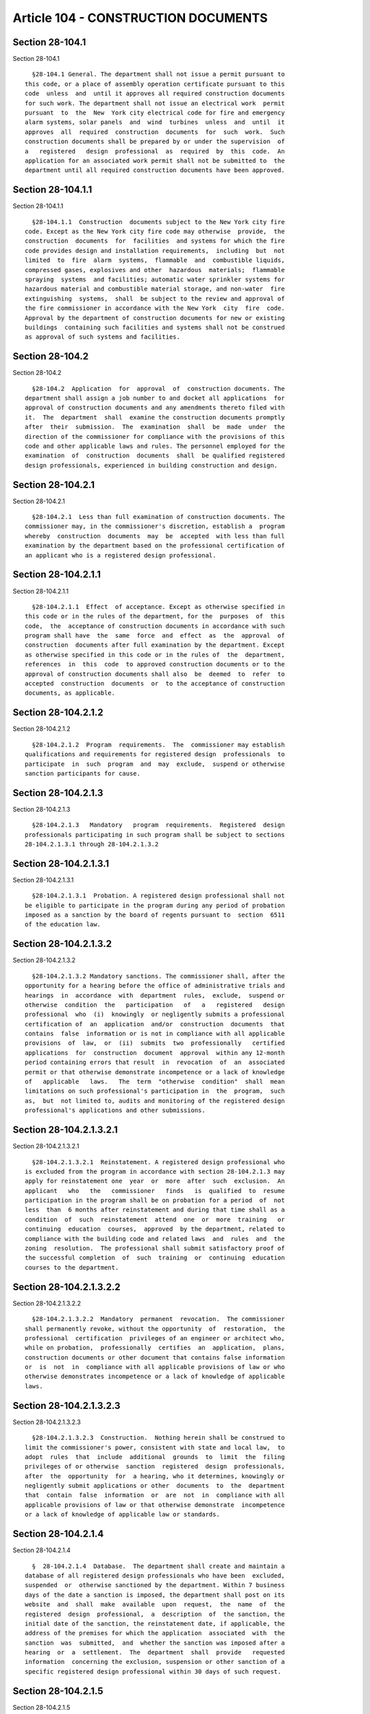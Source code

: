 Article 104 - CONSTRUCTION DOCUMENTS
====================================

Section 28-104.1
----------------

Section 28-104.1 ::    
        
     
        §28-104.1 General. The department shall not issue a permit pursuant to
      this code, or a place of assembly operation certificate pursuant to this
      code  unless  and  until it approves all required construction documents
      for such work. The department shall not issue an electrical work  permit
      pursuant  to  the  New  York city electrical code for fire and emergency
      alarm systems, solar panels  and  wind  turbines  unless  and  until  it
      approves  all  required  construction  documents  for  such  work.  Such
      construction documents shall be prepared by or under the supervision  of
      a   registered   design  professional  as  required  by  this  code.  An
      application for an associated work permit shall not be submitted to  the
      department until all required construction documents have been approved.
    
    
    
    
    
    
    

Section 28-104.1.1
------------------

Section 28-104.1.1 ::    
        
     
        §28-104.1.1  Construction  documents subject to the New York city fire
      code. Except as the New York city fire code may otherwise  provide,  the
      construction  documents  for  facilities  and systems for which the fire
      code provides design and installation requirements,  including  but  not
      limited  to  fire  alarm  systems,  flammable  and  combustible liquids,
      compressed gases, explosives and other  hazardous  materials;  flammable
      spraying  systems  and facilities; automatic water sprinkler systems for
      hazardous material and combustible material storage, and non-water  fire
      extinguishing  systems,  shall  be subject to the review and approval of
      the fire commissioner in accordance with the New York  city  fire  code.
      Approval by the department of construction documents for new or existing
      buildings  containing such facilities and systems shall not be construed
      as approval of such systems and facilities.
    
    
    
    
    
    
    

Section 28-104.2
----------------

Section 28-104.2 ::    
        
     
        §28-104.2  Application  for  approval  of  construction documents. The
      department shall assign a job number to and docket all applications  for
      approval of construction documents and any amendments thereto filed with
      it.  The  department  shall  examine the construction documents promptly
      after  their  submission.  The  examination  shall  be  made  under  the
      direction of the commissioner for compliance with the provisions of this
      code and other applicable laws and rules. The personnel employed for the
      examination  of  construction  documents  shall  be qualified registered
      design professionals, experienced in building construction and design.
    
    
    
    
    
    
    

Section 28-104.2.1
------------------

Section 28-104.2.1 ::    
        
     
        §28-104.2.1  Less than full examination of construction documents. The
      commissioner may, in the commissioner's discretion, establish a  program
      whereby  construction  documents  may  be  accepted  with less than full
      examination by the department based on the professional certification of
      an applicant who is a registered design professional.
    
    
    
    
    
    
    

Section 28-104.2.1.1
--------------------

Section 28-104.2.1.1 ::    
        
     
        §28-104.2.1.1  Effect  of acceptance. Except as otherwise specified in
      this code or in the rules of the department, for the  purposes  of  this
      code,  the  acceptance of construction documents in accordance with such
      program shall have  the  same  force  and  effect  as  the  approval  of
      construction  documents after full examination by the department. Except
      as otherwise specified in this code or in the rules of  the  department,
      references  in  this  code  to approved construction documents or to the
      approval of construction documents shall also  be  deemed  to  refer  to
      accepted  construction  documents  or  to the acceptance of construction
      documents, as applicable.
    
    
    
    
    
    
    

Section 28-104.2.1.2
--------------------

Section 28-104.2.1.2 ::    
        
     
        §28-104.2.1.2  Program  requirements.  The  commissioner may establish
      qualifications and requirements for registered design  professionals  to
      participate  in  such  program  and  may  exclude,  suspend or otherwise
      sanction participants for cause.
    
    
    
    
    
    
    

Section 28-104.2.1.3
--------------------

Section 28-104.2.1.3 ::    
        
     
        §28-104.2.1.3   Mandatory   program  requirements.  Registered  design
      professionals participating in such program shall be subject to sections
      28-104.2.1.3.1 through 28-104.2.1.3.2
    
    
    
    
    
    
    

Section 28-104.2.1.3.1
----------------------

Section 28-104.2.1.3.1 ::    
        
     
        §28-104.2.1.3.1  Probation. A registered design professional shall not
      be eligible to participate in the program during any period of probation
      imposed as a sanction by the board of regents pursuant to  section  6511
      of the education law.
    
    
    
    
    
    
    

Section 28-104.2.1.3.2
----------------------

Section 28-104.2.1.3.2 ::    
        
     
        §28-104.2.1.3.2 Mandatory sanctions. The commissioner shall, after the
      opportunity for a hearing before the office of administrative trials and
      hearings  in  accordance  with  department  rules,  exclude,  suspend or
      otherwise  condition  the   participation   of   a   registered   design
      professional  who  (i)  knowingly  or negligently submits a professional
      certification of  an  application  and/or  construction  documents  that
      contains  false  information or is not in compliance with all applicable
      provisions  of  law,  or  (ii)  submits  two  professionally   certified
      applications  for  construction  document  approval  within any 12-month
      period containing errors that result  in  revocation  of  an  associated
      permit or that otherwise demonstrate incompetence or a lack of knowledge
      of   applicable   laws.   The  term  "otherwise  condition"  shall  mean
      limitations on such professional's participation in  the  program,  such
      as,  but  not limited to, audits and monitoring of the registered design
      professional's applications and other submissions.
    
    
    
    
    
    
    

Section 28-104.2.1.3.2.1
------------------------

Section 28-104.2.1.3.2.1 ::    
        
     
        §28-104.2.1.3.2.1  Reinstatement. A registered design professional who
      is excluded from the program in accordance with section 28-104.2.1.3 may
      apply for reinstatement one  year  or  more  after  such  exclusion.  An
      applicant   who   the   commissioner   finds   is  qualified  to  resume
      participation in the program shall be on probation for a period  of  not
      less  than  6 months after reinstatement and during that time shall as a
      condition  of  such  reinstatement  attend  one  or  more  training   or
      continuing  education  courses,  approved  by the department, related to
      compliance with the building code and related laws  and  rules  and  the
      zoning  resolution.  The professional shall submit satisfactory proof of
      the successful completion  of  such  training  or  continuing  education
      courses to the department.
    
    
    
    
    
    
    

Section 28-104.2.1.3.2.2
------------------------

Section 28-104.2.1.3.2.2 ::    
        
     
        §28-104.2.1.3.2.2  Mandatory  permanent  revocation.  The commissioner
      shall permanently revoke, without the opportunity  of  restoration,  the
      professional  certification  privileges of an engineer or architect who,
      while on probation,  professionally  certifies  an  application,  plans,
      construction documents or other document that contains false information
      or  is  not  in  compliance with all applicable provisions of law or who
      otherwise demonstrates incompetence or a lack of knowledge of applicable
      laws.
    
    
    
    
    
    
    

Section 28-104.2.1.3.2.3
------------------------

Section 28-104.2.1.3.2.3 ::    
        
     
        §28-104.2.1.3.2.3  Construction.  Nothing herein shall be construed to
      limit the commissioner's power, consistent with state and local law,  to
      adopt  rules  that  include  additional  grounds  to  limit  the  filing
      privileges of or otherwise  sanction  registered  design  professionals,
      after  the  opportunity  for  a hearing, who it determines, knowingly or
      negligently submit applications or other  documents  to  the  department
      that  contain  false  information  or  are  not  in  compliance with all
      applicable provisions of law or that otherwise demonstrate  incompetence
      or a lack of knowledge of applicable law or standards.
    
    
    
    
    
    
    

Section 28-104.2.1.4
--------------------

Section 28-104.2.1.4 ::    
        
     
        §  28-104.2.1.4  Database.  The department shall create and maintain a
      database of all registered design professionals who have been  excluded,
      suspended  or  otherwise sanctioned by the department. Within 7 business
      days of the date a sanction is imposed, the department shall post on its
      website  and  shall  make  available  upon  request,  the  name  of  the
      registered  design  professional,  a  description  of  the sanction, the
      initial date of the sanction, the reinstatement date, if applicable, the
      address of the premises for which the application  associated  with  the
      sanction  was  submitted,  and  whether the sanction was imposed after a
      hearing  or  a  settlement.  The  department  shall  provide   requested
      information  concerning the exclusion, suspension or other sanction of a
      specific registered design professional within 30 days of such request.
    
    
    
    
    
    
    

Section 28-104.2.1.5
--------------------

Section 28-104.2.1.5 ::    
        
     
        §28-104.2.1.5  Applicant  requirement.  The  program  shall  include a
      condition that the applicant remain with the job until it is  signed-off
      by  the  department  and  that  if  the applicant withdraws from the job
      before the  issuance  of  a  letter  of  completion  or  certificate  of
      occupancy,  as  applicable, all work shall stop and no permit, letter of
      completion or certificate of occupancy shall be issued until a successor
      registered design professional  is  designated  as  applicant  and  such
      person  submits  (i)  a professional certification indicating his or her
      concurrence  with  the  construction  documents  as  accepted   by   the
      department  or  (ii) new construction documents are approved or accepted
      by the department.
    
    
    
    
    
    
    

Section 28-104.2.1.6
--------------------

Section 28-104.2.1.6 ::    
        
     
        §28-104.2.1.6  Notice  to  the  state  department  of  education.  The
      department shall provide written notice to the New York state department
      of education of any professional engineer or  registered  architect  who
      was  the  subject of any disciplinary proceeding where there has been an
      adverse determination  or  sanction  by  the  department  including  any
      settlement  agreement  that is reached between the parties that resulted
      in a sanction of privileges being imposed by the department. Such notice
      shall be sent within ten business days after a determination is made  in
      any   such  disciplinary  proceeding  or  after  a  settlement  of  such
      proceeding has been reached, and shall include the  name,  and  business
      firm  name  and  address  of  such  professional  engineer or registered
      architect, as well as any  supporting  documentation  for  the  sanction
      imposed.  The  department  shall  also  provide such notice to the state
      department of education  of  any  professional  engineer  or  registered
      architect that has been the subject of any disciplinary proceeding where
      there  has  been  an adverse determination or sanction by the department
      within the five calendar years immediately preceding the effective  date
      of this section.
    
    
    
    
    
    
    

Section 28-104.2.10
-------------------

Section 28-104.2.10 ::    
        
     
        §28-104.2.10  Revocation  of approval. The commissioner may, on notice
      to the applicant, revoke the  approval  of  construction  documents  for
      failure  to  comply with the provisions of this code or other applicable
      laws or rules; or whenever there has been any  false  statement  or  any
      misrepresentation  as to a material fact in the submittal documents upon
      the basis of which such approval was issued; or whenever an approval has
      been issued in error and conditions are such that  approval  should  not
      have  been issued. Such notice shall inform the applicant of the reasons
      for the proposed revocation and that the  applicant  has  the  right  to
      present  to  the  commissioner  or  his  or her representative within 10
      business days of personal service or 15 calendar days of the posting  of
      service  by  mail,  information  as  to  why  the approval should not be
      revoked.
    
    
    
    
    
    
    

Section 28-104.2.10.1
---------------------

Section 28-104.2.10.1 ::    
        
     
        §28-104.2.10.1  Effect  on  work  permit.  The effect of revocation of
      approval of construction documents is the automatic  revocation  of  all
      associated work permits that may have been issued.
    
    
    
    
    
    
    

Section 28-104.2.2
------------------

Section 28-104.2.2 ::    
        
     
        §28-104.2.2  Approval  or  acceptance  to be indicated on construction
      documents. All construction documents, when approved, shall  be  stamped
      or  endorsed  "approved"  under  the  official method of the department,
      followed by a notation of the date except  that  construction  documents
      accepted  with  less  than  full  examination by the department shall be
      stamped or  endorsed  "accepted"  instead  of  "approved".  One  set  of
      "approved" or "accepted" construction documents shall be retained by the
      department and another set shall be maintained at the job site until the
      work  authorized  by  the  permit  is  completed  and  signed-off by the
      department.
    
    
    
    
    
    
    

Section 28-104.2.3
------------------

Section 28-104.2.3 ::    
        
     
        §28-104.2.3   Time  limitation  of  application.  An  application  for
      approval  of  construction  documents  shall  be  deemed  to  have  been
      abandoned  12  months  after  the  date  of  its submission, unless such
      application has been diligently prosecuted after rejection in  whole  or
      in  part,  or  unless  a  permit shall have been issued pursuant to this
      code, except that the commissioner may upon application, for  reasonable
      cause, grant extensions of time for additional 12-month periods.
    
    
    
    
    
    
    

Section 28-104.2.4
------------------

Section 28-104.2.4 ::    
        
     
        §28-104.2.4   Conditions   of  approval.  All  construction  documents
      approved by the commissioner shall be conditioned upon  and  subject  to
      compliance  with the requirements of this code and other applicable laws
      and rules in effect at the time  of  issuance  of  the  associated  work
      permit or place of assembly certificate of operation.
    
    
    
    
    
    
    

Section 28-104.2.5
------------------

Section 28-104.2.5 ::    
        
     
        §28-104.2.5  Phased  or  partial approval. In the case of construction
      documents for the construction of new buildings  or  the  alteration  of
      buildings,  the  commissioner may grant partial approval of construction
      documents for the issuance of foundation and  earthwork  permits  before
      the  construction  documents  for  the entire building or structure have
      been submitted. The  approval  of  such  partial  applications  will  be
      subject  to  the submittal and approval of construction documents, filed
      together or separately, comprising:
        1. The  lot  diagram  showing  the  exact  location  of  the  lot  and
      dimensions to the nearest corner;
        2.  A complete zoning analysis showing compliance of the proposed work
      with the zoning resolution;
        3. The foundation plans, as provided for in this code; and
        4. The floor and roof plans showing compliance with exit requirements,
      as provided for in this code.
        The issuance of such foundation and earthwork  permit  is  subject  to
      submission  of required submittal documents. The owner and the holder of
      such foundation and earthwork permit shall proceed  at  their  own  risk
      with  the construction operation and without assurance that a permit for
      the entire structure will be granted.
    
    
    
    
    
    
    

Section 28-104.2.6
------------------

Section 28-104.2.6 ::    
        
     
        §28-104.2.6  Deferred  submittal.  With  the  prior  approval  of  the
      department, the applicant may defer submittal of portions of the  design
      until  a  specified  period  of time after the issuance of a permit. The
      applicant shall  list  the  deferred  submittal  items  on  the  initial
      application  for  construction document approval. The deferred submittal
      items shall not  be  constructed  or  installed  until  the  design  and
      submittal documents for the item have been approved by the department.
    
    
    
    
    
    
    

Section 28-104.2.7
------------------

Section 28-104.2.7 ::    
        
     
        §28-104.2.7  Time  period for review. Completed construction documents
      complying with the provisions of this code and other applicable laws and
      rules shall be approved  by  the  commissioner  and  written  notice  of
      approval  shall  be  given  the  applicant promptly and no later than 40
      calendar days after the submission of a complete application.
        Exceptions:
        1. On or before the fortieth day, the commissioner may, for good cause
      shown and upon notification to the applicant, extend such  time  for  an
      additional 20 calendar days.
        2.  Such  time  period  for  review  shall commence in accordance with
      article 107 for single room occupancy multiple dwellings.
    
    
    
    
    
    
    

Section 28-104.2.8
------------------

Section 28-104.2.8 ::    
        
     
        §28-104.2.8  Notification of rejection. Applications failing to comply
      with the provisions of this code and other  applicable  laws  and  rules
      shall  be  rejected and written notice of rejection, stating the grounds
      of rejection, shall be given the applicant promptly and not  later  than
      the date required in section 28-104.2.7.
    
    
    
    
    
    
    

Section 28-104.2.9
------------------

Section 28-104.2.9 ::    
        
     
        §28-104.2.9  Resubmission.  Whenever  an application has been rejected
      and is thereafter revised and resubmitted to meet the stated grounds  of
      rejection,  the  revised application and construction documents shall be
      approved if they meet the stated  grounds  of  rejection  and  otherwise
      comply  with  the  provisions of this code and other applicable laws and
      rules or shall be rejected if they fail to meet the  stated  grounds  of
      rejection  or otherwise fail to so comply. Written notice of approval or
      written notice of rejection, stating the grounds of rejection, shall  be
      given  the  applicant promptly and not later than 20 calendar days after
      the resubmission of such documents.
    
    
    
    
    
    
    

Section 28-104.3
----------------

Section 28-104.3 ::    
        
     
        §28-104.3   Amended   construction  documents.  Subject  to  the  time
      limitations set forth in this code, amendments to approved  construction
      documents  shall  be  submitted,  reviewed and approved before the final
      inspection of the work or equipment is completed;  and  such  amendments
      when  approved  shall  be  deemed  part  of  the  original  construction
      documents. The department may  allow  minor  revisions  of  construction
      documents  to  be  made  and  submitted  to  the  department  after  the
      completion of work but prior to sign-off of the work in accordance  with
      department rules.
    
    
    
    
    
    
    

Section 28-104.4
----------------

Section 28-104.4 ::    
        
     
        §28-104.4  Place  of  filing.  Except  as  otherwise provided by rule,
      applications for construction document approval shall be  filed  in  the
      department  office  in  the  borough  in  which the work or equipment is
      located or at the discretion of  the  commissioner  shall  be  submitted
      electronically.
    
    
    
    
    
    
    

Section 28-104.5
----------------

Section 28-104.5 ::    
        
     
        §28-104.5 Fees. Filing fees shall be paid as required by article 112.
    
    
    
    
    
    
    

Section 28-104.6
----------------

Section 28-104.6 ::    
        
     
        §28-104.6  Applicant.  The  applicant  for  approval  of  construction
      documents shall be the registered design professional  who  prepared  or
      supervised  the  preparation  of the construction documents on behalf of
      the owner.
        Exception: The  applicant  may  be  other  than  a  registered  design
      professional for:
        1.  Limited  plumbing  alterations,  limited sprinkler alterations and
      limited standpipe  alterations,  where  the  applicant  is  licensed  to
      perform such work pursuant to this code;
        2.  Demolition  applications  other  than  those  specified in section
      3306.5 of the New York city building code, where the  applicant  is  the
      demolition  contractor  performing  such  demolition. In such cases, the
      commissioner may require  structural  plans  designed  by  a  registered
      design  professional  to  address any critical structural, sequencing or
      site safety items;
        3. Elevator applications;
        4. Other categories of work consistent with rules promulgated  by  the
      commissioner.
    
    
    
    
    
    
    

Section 28-104.6.1
------------------

Section 28-104.6.1 ::    
        
     
        §28-104.6.1  Verification  of professional qualification required. The
      department shall not accept construction documents  or  other  documents
      submitted  in  connection  with  applications  for construction document
      approval or work permits under this code by any person representing that
      he or she is an architect or engineer without  verifying,  by  means  of
      lists  compiled  and  made available by the New York state department of
      education pursuant to paragraph  e-1  of  subdivision  four  of  section
      sixty-five  hundred  seven  of the education law, that such person meets
      the qualifications established by law to practice  as  an  architect  or
      engineer in New York state.
    
    
    
    
    
    
    

Section 28-104.7
----------------

Section 28-104.7 ::    
        
     
        §28-104.7   Submittal  of  construction  documents.  All  construction
      documents submitted to the department shall contain such information and
      shall be in such form as shall be set forth in this section 28-104.7 and
      the rules of the department. Construction documents shall  also  conform
      to  standards  as  may  be  prescribed in the applicable sections of the
      construction codes.
    
    
    
    
    
    
    

Section 28-104.7.1
------------------

Section 28-104.7.1 ::    
        
     
        §28-104.7.1  Scope.  Construction  documents  shall be complete and of
      sufficient clarity to indicate the location and entire nature and extent
      of the work proposed, and shall show in detail that they conform to  the
      provisions  of  this  code and other applicable laws and rules; if there
      exist practical difficulties in the  way  of  carrying  out  the  strict
      letter  of  the  code,  laws or rules, the applicant shall set forth the
      nature of such difficulties.
    
    
    
    
    
    
    

Section 28-104.7.10
-------------------

Section 28-104.7.10 ::    
        
     
        §28-104.7.10  Preparer. Each plan or drawing shall contain the license
      number, seal, signature (or equivalent as approved by the  commissioner)
      and  address  of  the  registered  design  professional  who prepared or
      supervised the preparation of the plans.
    
    
    
    
    
    
    

Section 28-104.7.11
-------------------

Section 28-104.7.11 ::    
        
     
        §28-104.7.11  Additional  information.  In  addition  to  the data and
      information specified in this code and the rules of the department,  the
      commissioner  is  authorized  to  require  the  submission of additional
      plans,  surveys,  computations,  analyses,  test  reports,  photographs,
      special  inspection  and  such  other  data  and  information  as may be
      necessary to determine compliance with this code  and  other  applicable
      laws and rules.
    
    
    
    
    
    
    

Section 28-104.7.12
-------------------

Section 28-104.7.12 ::    
        
     
        §28-104.7.12   Waiver   of  certain  documents.  The  commissioner  is
      authorized to waive the submission of any of the  required  construction
      documents and other data if review of such documents is not necessary to
      ascertain  compliance  with  this  code or not required for the phase of
      work for which a permit is sought.
    
    
    
    
    
    
    

Section 28-104.7.13
-------------------

Section 28-104.7.13 ::    
        
     
        §  28-104.7.13  Identification  of  work involving raising or moving a
      building. Where the lowest above-grade  floor  or  the  lowest  subgrade
      floor  of  a  building  is to be raised, lifted, elevated or moved, such
      work shall be listed on the title sheet of the construction documents as
      subject to special inspection.
    
    
    
    
    
    
    

Section 28-104.7.2
------------------

Section 28-104.7.2 ::    
        
     
        §28-104.7.2  Forms.  The applicant shall submit construction documents
      on or accompanied by forms provided by the department.
    
    
    
    
    
    
    

Section 28-104.7.3
------------------

Section 28-104.7.3 ::    
        
     
        §28-104.7.3  Media.  Construction  documents  shall  be  printed  upon
      suitable  material,  or  presented  as  electronic  media  documents  as
      determined by the commissioner. Plans shall be drawn to suitable scale.
    
    
    
    
    
    
    

Section 28-104.7.4
------------------

Section 28-104.7.4 ::    
        
     
        §28-104.7.4  Quantities.  The  applicant  shall  submit  the number of
      copies of construction documents as the commissioner shall require.
    
    
    
    
    
    
    

Section 28-104.7.5
------------------

Section 28-104.7.5 ::    
        
     
        §28-104.7.5  Citations  to  code  sections  required. In no case shall
      terms such as "code compliant", "approved", "legal" or similar terms  be
      used  in  the  construction  documents  as  a  substitute  for  specific
      reference to a particular code section, approval or standard in order to
      show compliance with code requirements  or  other  applicable  laws  and
      rules.
    
    
    
    
    
    
    

Section 28-104.7.6
------------------

Section 28-104.7.6 ::    
        
     
        * §28-104.7.6  City  Datum.  All  elevations noted in the construction
      documents shall be referred to and  clearly  identified  as  the  United
      States  coast and geodetic survey mean sea level datum of 1929 (national
      geodetic vertical datum, "NGVD"), which is  hereby  established  as  the
      city    datum.  By  way  of examples, tables 104.7.6.1 through 104.7.6.5
      shall be used to  convert  borough  elevations  to  their  corresponding
      equivalent NGVD elevations.
                                   TABLE 104.7.6.1
                 -------------------------------------------------------
                     BRONX               To obtain             NGVD
                   Elevations           equivalency:        Elevations
                 -------------------------------------------------------
                     10.000            -> add 2.608 ->        12.608
                 -------------------------------------------------------
                      7.392            -> add 2.608 ->        10.000
                 -------------------------------------------------------
     
                                   TABLE 104.7.6.2
                 -------------------------------------------------------
                    BROOKLYN             To obtain             NGVD
                   Elevations           equivalency:        Elevations
                 -------------------------------------------------------
                     10.000            -> add 2.547 ->        12.547
                 -------------------------------------------------------
                      7.453            -> add 2.547 ->        10.000
                 -------------------------------------------------------
     
                                   TABLE 104.7.6.3
                 -------------------------------------------------------
                    MANHATTAN            To obtain             NGVD
                   Elevations           equivalency:        Elevations
                 -------------------------------------------------------
                     10.000            -> add 2.752 ->        12.752
                 -------------------------------------------------------
                      7.248            -> add 2.752 ->        10.000
                 -------------------------------------------------------
     
                                   TABLE 104.7.6.4
                 -------------------------------------------------------
                     QUEENS              To obtain             NGVD
                   Elevations           equivalency:        Elevations
                 -------------------------------------------------------
                     10.000            -> add 2.725 ->        12.725
                 -------------------------------------------------------
                      7.275            -> add 2.725 ->        10.000
                 -------------------------------------------------------
     
                                   TABLE 104.7.6.5
                 -------------------------------------------------------
                     +STATEN
                      ISLAND             To obtain             NGVD
                   Elevations           equivalency:        Elevations
                 -------------------------------------------------------
                     10.000            -> add 3.192 ->        13.192
                 -------------------------------------------------------
                      6.808            -> add 3.192 ->        10.000
                 -------------------------------------------------------
    
        * NB  Effective  until  30 days after FEMA issues the next Preliminary
      Flood Insurance Study (see LL 96/2013 § 6)
        * §28-104.7.6  City  datum.  All  elevations noted in the construction
      documents shall be referred to  and  clearly  identified  as  the  North
      American  vertical  datum of 1988 ("NAVD") as established and maintained
      by National Geodetic Survey of  the  National  Ocean  Service,  National
      Oceanic  and  Atmospheric  Administration  or successor agency, which is
      hereby established as the city datum. Neither the  United  States  coast
      and  geodetic  survey  mean  sea  level datum of 1929 (national geodetic
      vertical datum, "NGVD") nor any of the five borough data as  established
      by  the  former Board of Estimate and Apportionment shall be referred to
      in construction documents except as may be required for the  purpose  of
      demonstrating  conversion  to  the  NAVD.  Conversions  to NAVD shall be
      performed by registered design professionals or surveyors. Conversion to
      and from borough data and NGVD shall be performed using tables 104.7.6.1
      through 104.7.6.5.
        * NB Effective 30 days after FEMA issues the  next  Preliminary  Flood
      Insurance Study (see LL 96/2013 § 6)
    
    
    
    
    
    
    

Section 28-104.7.7
------------------

Section 28-104.7.7 ::    
        
     
        §28-104.7.7  Identification of special inspections. Whenever materials
      are subject to special  inspection,  as  provided  in  this  code,  such
      materials  shall  be  listed  on  the  title  sheet  of the construction
      documents, or the sheet immediately following,  as  subject  to  special
      inspection.
    
    
    
    
    
    
    

Section 28-104.7.8
------------------

Section 28-104.7.8 ::    
        
     
        §28-104.7.8  Identification of materials. Construction documents shall
      identify all materials proposed to be used, including identification  of
      the   test  standard  to  which  they  conform,  and  where  applicable,
      supporting, information or test data from the manufacturer attesting  to
      such conformance.
    
    
    
    
    
    
    

Section 28-104.7.9
------------------

Section 28-104.7.9 ::    
        
     
        §28-104.7.9  Energy  conservation  code. The application shall contain
      all information required to demonstrate compliance  with  the  New  York
      city energy conservation code. This information shall include signed and
      sealed  construction  drawings  to the extent that they demonstrate such
      energy  code  compliance  in  the  energy  analysis  or  the  supporting
      documentation as required by such energy code and rules.
    
    
    
    
    
    
    

Section 28-104.8
----------------

Section 28-104.8 ::    
        
     
        §28-104.8  Applications.  All  applications shall comply with sections
      28-104.8.1 through 28-104.8.4.
    
    
    
    
    
    
    

Section 28-104.8.1
------------------

Section 28-104.8.1 ::    
        
     
        §28-104.8.1  Applicant  statements.  The application shall contain the
      following signed and sealed statements by the applicant:
        1. A statement certifying that the  applicant  is  authorized  by  the
      owner  to  make  the application and certifying that, to the best of the
      applicant's knowledge and belief, the construction documents comply with
      the provisions of this code or the 1968 building  code,  if  applicable,
      and   other   applicable  laws  and  rules;  if  there  exist  practical
      difficulties in the way of carrying out the strict letter of  the  code,
      laws  or  rules,  the  applicant  shall  set  forth  the  nature of such
      difficulties in such signed statement; and
        2. A statement certifying (i) that the site  of  the  building  to  be
      altered   or  demolished,  or  the  site  of  the  new  building  to  be
      constructed, contains no occupied housing accommodations subject to rent
      control or rent stabilization under chapters 3 and 4 of title 26 of  the
      administrative  code,  or  (ii) that the owner has notified the New York
      state division of housing and community renewal of the owner's intention
      to file such plans and has complied with all requirements imposed by the
      regulations of such agency as preconditions for such  filing;  or  (iii)
      that  the owner has not notified such agency of the owner's intention to
      file because the nature and scope of the work proposed, pursuant to such
      regulations, does not require notification.
        3. A professional certification.
        4. A statement certifying compliance with the  New  York  city  energy
      conservation code.
    
    
    
    
    
    
    

Section 28-104.8.2
------------------

Section 28-104.8.2 ::    
        
     
        §28-104.8.2  Owner  statement.  The application shall contain a signed
      statement by the owner, cooperative owners' corporation, or  condominium
      owners' association stating that the applicant is authorized to make the
      application   and,   if   applicable,  acknowledging  that  construction
      documents will be accepted  with  less  than  full  examination  by  the
      department  based  on  the  professional certification of the applicant.
      Such statement shall list the owner's full name and address, as well  as
      the  names  of the principal officers, partners or other principals if a
      corporation, partnership  or  other  entity.  Principal  officers  of  a
      corporation  shall  be deemed to include the president, vice presidents,
      secretary and treasurer.
    
    
    
    
    
    
    

Section 28-104.8.3
------------------

Section 28-104.8.3 ::    
        
     
        §28-104.8.3  Information  of  applicant,  filing  representative,  and
      owner.   The application shall set  forth  the  full  names,  addresses,
      telephone   numbers,  and  where  available,  e-mail  addresses  of  the
      following persons and  where  any  of  such  persons  are  corporations,
      partnerships  or other business entities, the names and addresses of the
      principal officers, partners or other principals of such entity:
        1. The applicant;
        2. The filing representative;
        3. The owner, cooperative owners' corporation, or condominium  owners'
      association; and
        4. Where a person other than the owner has engaged the applicant, such
      cooperative   unit  shareholder,  condominium  unit  owner,  lessee,  or
      mortgagee.
    
    
    
    
    
    
    

Section 28-104.8.4
------------------

Section 28-104.8.4 ::    
        
     
        §28-104.8.4   Tenant   protection  plan.  Construction  documents  for
      alterations of buildings in which any dwelling  unit  will  be  occupied
      during  construction  shall  include a tenant protection plan. Such plan
      shall contain a statement that the building contains dwelling units that
      will be occupied during construction and shall  indicate  in  sufficient
      detail   the   specific  units  that  are  or  may  be  occupied  during
      construction, the means and methods to  be  employed  to  safeguard  the
      safety and health of the occupants, including, where applicable, details
      such  as  temporary  fire-rated assemblies, opening protectives, or dust
      containment procedures. The elements of the tenant protection  plan  may
      vary  depending  on  the  nature  and scope of the work but at a minimum
      shall make detailed and specific provisions for:
        1. Egress. At all times in the course of construction provision  shall
      be  made  for  adequate  egress  as required by this code and the tenant
      protection plan  shall  identify  the  egress  that  will  be  provided.
      Required  egress  shall  not  be  obstructed  at  any  time except where
      approved by the commissioner.
        2. Fire safety. All necessary laws and controls, including those  with
      respect  to  occupied  dwellings,  as well as additional safety measures
      necessitated by the construction shall be strictly observed.
        3. Health requirements.  Specification  of  methods  to  be  used  for
      control  of  dust,  disposal  of  construction  debris, pest control and
      maintenance  of  sanitary  facilities,  and  limitation  of   noise   to
      acceptable levels shall be included.
         3.1.   There  shall  be  included  a  statement  of  compliance  with
      applicable provisions of law relating to lead and asbestos.
        4. Compliance with housing standards. The requirements of the New York
      city housing maintenance code, and, where applicable, the New York state
      multiple dwelling law shall be strictly observed.
        5. Structural safety. No  structural  work  shall  be  done  that  may
      endanger the occupants.
        6.  Noise restrictions. Where hours of the day or the days of the week
      in which construction work may be undertaken are limited pursuant to the
      New York city noise control code, such limitations shall be stated.
    
    
    
    
    
    
    

Section 28-104.9
----------------

Section 28-104.9 ::    
        
     
        §   28-104.9   Coastal   zones   and   water-sensitive  inland  zones.
      Construction documents shall comply  with  sections  28-104.9.1  through
      28-104.9.6  relating to work in coastal zones and water-sensitive inland
      zones.
    
    
    
    
    
    
    

Section 28-104.9.1
------------------

Section 28-104.9.1 ::    
        
     
        §  28-104.9.1  Definitions.  As used in section 28-104.9 the following
      terms shall have the following meanings:
        COASTAL  ZONES  AND  WATER-SENSITIVE  INLAND  ZONES.  Areas  of   land
      comprising  tidal  wetlands, freshwater wetlands, coastal erosion hazard
      areas, coastal areas of special flood  hazard  or  rivervine  and  other
      inland areas of special flood hazard.
        TIDAL  WETLANDS.  Areas  of  land  as  identified on the tidal wetland
      inventory issued by the  New  York  state  department  of  environmental
      conservation  in  accordance  with section 25-0201 of the New York state
      environmental conservation law, as well as any adjacent  areas  as  such
      term  is  defined  in section 661.4 of title six of the New York code of
      rules and regulations;
        FRESHWATER WETLANDS. Areas of land as  identified  on  the  final  map
      issued by the New York state department of environmental conservation in
      accordance  with  section  24-0301  of  the New York state environmental
      conservation law, as well as any adjacent areas as such term is  defined
      in  section  662.1  of  title  six  of  the  New  York code of rules and
      regulations.
        COASTAL EROSION HAZARD AREAS. Areas of land as identified on the final
      map  issued  by  the  New  York  state   department   of   environmental
      conservation  in  accordance  with section 34-0104 of the new york state
      environmental conservation law;
        COASTAL AREAS OF SPECIAL FLOOD HAZARD. Areas of land as identified  on
      the  flood insurance rate maps referenced in New York city building code
      section  BC  G402  pursuant  to  article  36  of  the  New  York   state
      environmental conservation law.
        RIVERVINE  AND  OTHER  INLAND  AREAS OF SPECIAL FLOOD HAZARD. Areas of
      land, including floodways, as identified on  the  flood  insurance  rate
      maps  referenced  in  section BC G402 of the New York city building code
      pursuant to article 36 of the New York state environmental  conservation
      law.
        STRUCTURE. Any object constructed, installed or placed in, on or under
      land  or  water,  including,  but  not limited to, a building, permanent
      shed, deck, in-ground or aboveground swimming pool, garage, mobile home,
      paving, road, public  utility  service  distribution,  transmission  and
      collection  system,  storage  tank,  pier,  dock,  wharf,  groin, jetty,
      seawall, revetment, bulkhead or breakwater.
    
    
    
    
    
    
    

Section 28-104.9.2
------------------

Section 28-104.9.2 ::    
        
     
        §  28-104.9.2  Statement  and submission by applicant. It shall be the
      duty of an applicant for construction  document  approval  to  determine
      whether  the  proposed  work  is  located  within  a  coastal  zone or a
      water-sensitive inland zone subject to section 28-104.9.3 and/or section
      28-109.4.  Applications for construction document approval shall include
      a statement by the applicant indicating whether  the  proposed  work  is
      located  within a coastal zone or water-sensitive inland zone subject to
      such sections. The failure to disclose that proposed work  is  within  a
      coastal  zone  or  water-sensitive  inland zone subject to such sections
      shall be a violation of this code.
    
    
    
    
    
    
    

Section 28-104.9.3
------------------

Section 28-104.9.3 ::    
        
     
        §   28-104.9.3   Coordination   with   department   of   environmental
      conservation and other agencies.  The  commissioner  shall  not  approve
      construction   documents  for  construction  of  a  new  structure,  the
      horizontal enlargement of a structure or to excavate or fill  any  land,
      within  a  tidal  wetland,  a  tidal  wetland  adjacent area, freshwater
      wetland, freshwater wetland adjacent area,  or  coastal  erosion  hazard
      area,  without  documentation  satisfactory to the commissioner that the
      New York state department of environmental conservation, and such  other
      governmental  agencies  as  are  applicable,  have issued any applicable
      permits or other approvals for such construction, excavation or fill.
    
    
    
    
    
    
    

Section 28-104.9.4
------------------

Section 28-104.9.4 ::    
        
     
        §  28-104.9.4  Compliance  with special flood hazard area requirements
      mandated within special flood hazard  areas.  Within  coastal  areas  of
      special flood hazard and areas of special flood hazard, the commissioner
      shall  not approve construction documents for construction or alteration
      of buildings or structures, including alterations  pursuant  to  section
      28-101.4.3,  or  for  any other activity regulated by section BC G201 of
      the New York city building code, unless the  application  complies  with
      the requirements of Appendix G of the New York city building code.
    
    
    
    
    
    
    

Section 28-104.9.5
------------------

Section 28-104.9.5 ::    
        
     
        §  28-104.9.5  False  statement or omission. No person shall submit an
      application for construction document approval for any structure  within
      a  coastal zone or water-sensitive inland zone which falsely avers or by
      omission causes the department to determine that the subject property is
      not located within such zone or that the New York  state  department  of
      environmental  conservation  and  other appropriate agencies have issued
      the appropriate permits or approvals when they did not.
    
    
    
    
    
    
    

Section 28-104.9.6
------------------

Section 28-104.9.6 ::    
        
     
        §  28-104.9.6  Revocation of approval of construction documents. Where
      the department determines that work is located within a coastal zone  or
      water-sensitive  inland  zone  after  construction  documents  have been
      approved for  such  work  and/or  that  the  documentation  required  by
      sections  28-104.9.2  through  28-104.9.4  has  not  been submitted, the
      department shall revoke such approval and any  associated  work  permits
      that  may  have  been  issued  for  such work in accordance with section
      28-104.2.10.
    
    
    
    
    
    
    

